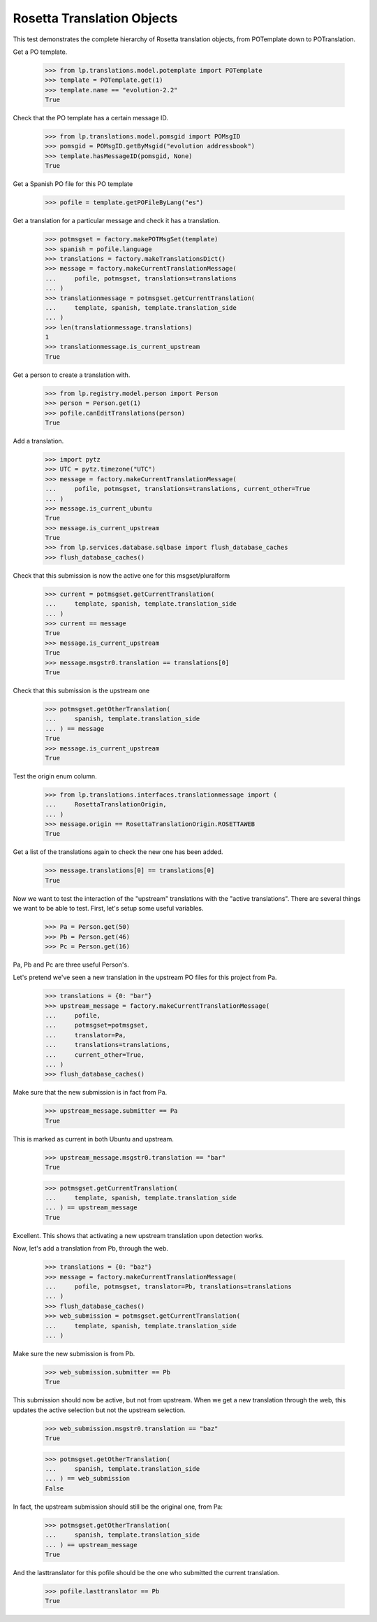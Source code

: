 
Rosetta Translation Objects
===========================

This test demonstrates the complete hierarchy of Rosetta translation objects,
from POTemplate down to POTranslation.

Get a PO template.

    >>> from lp.translations.model.potemplate import POTemplate
    >>> template = POTemplate.get(1)
    >>> template.name == "evolution-2.2"
    True

Check that the PO template has a certain message ID.

    >>> from lp.translations.model.pomsgid import POMsgID
    >>> pomsgid = POMsgID.getByMsgid("evolution addressbook")
    >>> template.hasMessageID(pomsgid, None)
    True

Get a Spanish PO file for this PO template

    >>> pofile = template.getPOFileByLang("es")

Get a translation for a particular message and check it has a translation.

    >>> potmsgset = factory.makePOTMsgSet(template)
    >>> spanish = pofile.language
    >>> translations = factory.makeTranslationsDict()
    >>> message = factory.makeCurrentTranslationMessage(
    ...     pofile, potmsgset, translations=translations
    ... )
    >>> translationmessage = potmsgset.getCurrentTranslation(
    ...     template, spanish, template.translation_side
    ... )
    >>> len(translationmessage.translations)
    1
    >>> translationmessage.is_current_upstream
    True

Get a person to create a translation with.

    >>> from lp.registry.model.person import Person
    >>> person = Person.get(1)
    >>> pofile.canEditTranslations(person)
    True

Add a translation.

    >>> import pytz
    >>> UTC = pytz.timezone("UTC")
    >>> message = factory.makeCurrentTranslationMessage(
    ...     pofile, potmsgset, translations=translations, current_other=True
    ... )
    >>> message.is_current_ubuntu
    True
    >>> message.is_current_upstream
    True
    >>> from lp.services.database.sqlbase import flush_database_caches
    >>> flush_database_caches()

Check that this submission is now the active one for this msgset/pluralform

    >>> current = potmsgset.getCurrentTranslation(
    ...     template, spanish, template.translation_side
    ... )
    >>> current == message
    True
    >>> message.is_current_upstream
    True
    >>> message.msgstr0.translation == translations[0]
    True

Check that this submission is the upstream one

    >>> potmsgset.getOtherTranslation(
    ...     spanish, template.translation_side
    ... ) == message
    True
    >>> message.is_current_upstream
    True

Test the origin enum column.

    >>> from lp.translations.interfaces.translationmessage import (
    ...     RosettaTranslationOrigin,
    ... )
    >>> message.origin == RosettaTranslationOrigin.ROSETTAWEB
    True

Get a list of the translations again to check the new one has been added.

    >>> message.translations[0] == translations[0]
    True

Now we want to test the interaction of the "upstream" translations with the
"active translations". There are several things we want to be able to test.
First, let's setup some useful variables.

    >>> Pa = Person.get(50)
    >>> Pb = Person.get(46)
    >>> Pc = Person.get(16)

Pa, Pb and Pc are three useful Person's.

Let's pretend we've seen a new translation in the upstream PO files for
this project from Pa.

    >>> translations = {0: "bar"}
    >>> upstream_message = factory.makeCurrentTranslationMessage(
    ...     pofile,
    ...     potmsgset=potmsgset,
    ...     translator=Pa,
    ...     translations=translations,
    ...     current_other=True,
    ... )
    >>> flush_database_caches()

Make sure that the new submission is in fact from Pa.

    >>> upstream_message.submitter == Pa
    True

This is marked as current in both Ubuntu and upstream.

    >>> upstream_message.msgstr0.translation == "bar"
    True

    >>> potmsgset.getCurrentTranslation(
    ...     template, spanish, template.translation_side
    ... ) == upstream_message
    True

Excellent. This shows that activating a new upstream translation upon
detection works.

Now, let's add a translation from Pb, through the web.

    >>> translations = {0: "baz"}
    >>> message = factory.makeCurrentTranslationMessage(
    ...     pofile, potmsgset, translator=Pb, translations=translations
    ... )
    >>> flush_database_caches()
    >>> web_submission = potmsgset.getCurrentTranslation(
    ...     template, spanish, template.translation_side
    ... )

Make sure the new submission is from Pb.

    >>> web_submission.submitter == Pb
    True

This submission should now be active, but not from upstream. When we get a new
translation through the web, this updates the active selection but not the
upstream selection.

    >>> web_submission.msgstr0.translation == "baz"
    True

    >>> potmsgset.getOtherTranslation(
    ...     spanish, template.translation_side
    ... ) == web_submission
    False

In fact, the upstream submission should still be the original one, from Pa:

    >>> potmsgset.getOtherTranslation(
    ...     spanish, template.translation_side
    ... ) == upstream_message
    True

And the lasttranslator for this pofile should be the one who submitted the
current translation.

    >>> pofile.lasttranslator == Pb
    True
